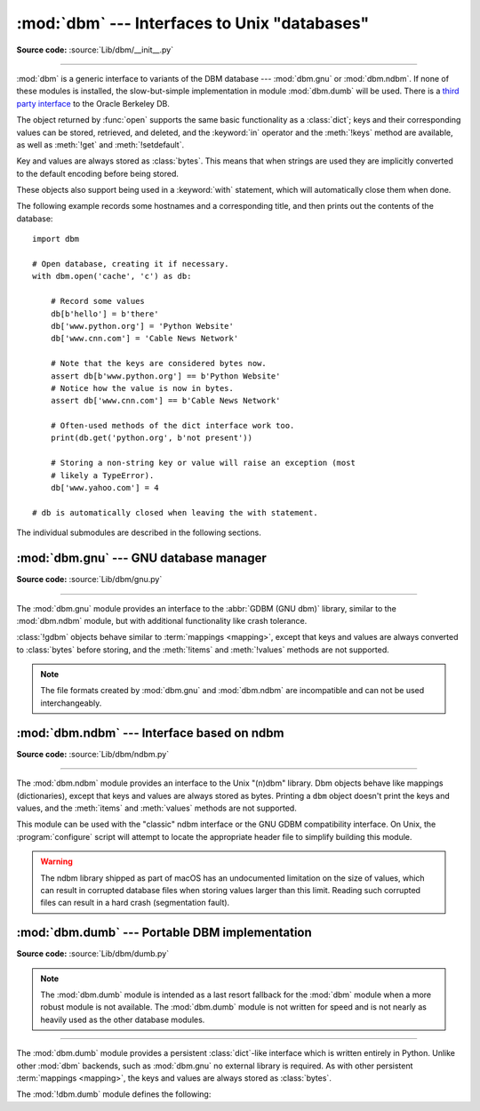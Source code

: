 :mod:`dbm` --- Interfaces to Unix "databases"
=============================================

.. module:: dbm
   :synopsis: Interfaces to various Unix "database" formats.

**Source code:** :source:`Lib/dbm/__init__.py`

--------------

:mod:`dbm` is a generic interface to variants of the DBM database ---
:mod:`dbm.gnu` or :mod:`dbm.ndbm`.  If none of these modules is installed, the
slow-but-simple implementation in module :mod:`dbm.dumb` will be used.  There
is a `third party interface <https://www.jcea.es/programacion/pybsddb.htm>`_ to
the Oracle Berkeley DB.


.. exception:: error

   A tuple containing the exceptions that can be raised by each of the supported
   modules, with a unique exception also named :exc:`dbm.error` as the first
   item --- the latter is used when :exc:`dbm.error` is raised.


.. function:: whichdb(filename)

   This function attempts to guess which of the several simple database modules
   available --- :mod:`dbm.gnu`, :mod:`dbm.ndbm` or :mod:`dbm.dumb` --- should
   be used to open a given file.

   Return one of the following values:

   * ``None`` if the file can't be opened because it's unreadable or doesn't exist
   * the empty string (``''``) if the file's format can't be guessed
   * a string containing the required module name, such as ``'dbm.ndbm'`` or ``'dbm.gnu'``

.. versionchanged:: 3.11
   Accepts :term:`path-like object` for filename.

.. Substitutions for the open() flag param docs;
   all submodules use the same text.

.. |flag_r| replace::
   Open existing database for reading only.

.. |flag_w| replace::
   Open existing database for reading and writing.

.. |flag_c| replace::
   Open database for reading and writing, creating it if it doesn't exist.

.. |flag_n| replace::
   Always create a new, empty database, open for reading and writing.

.. function:: open(file, flag='r', mode=0o666)

   Open the database file *file* and return a corresponding object.

   If the database file already exists, the :func:`whichdb` function is used to
   determine its type and the appropriate module is used; if it does not exist,
   the first module listed above that can be imported is used.

   The optional *flag* argument can be:

   .. csv-table::
      :header: "Value", "Meaning"

      ``'r'`` (default), |flag_r|
      ``'w'``, |flag_w|
      ``'c'``, |flag_c|
      ``'n'``, |flag_n|

   The optional *mode* argument is the Unix mode of the file, used only when the
   database has to be created.  It defaults to octal ``0o666`` (and will be
   modified by the prevailing umask).


The object returned by :func:`open` supports the same basic functionality as a
:class:`dict`; keys and their corresponding values can be stored, retrieved, and
deleted, and the :keyword:`in` operator and the :meth:`!keys` method are
available, as well as :meth:`!get` and :meth:`!setdefault`.

.. versionchanged:: 3.2
   :meth:`!get` and :meth:`!setdefault` are now available in all database modules.

.. versionchanged:: 3.8
   Deleting a key from a read-only database raises database module specific error
   instead of :exc:`KeyError`.

.. versionchanged:: 3.11
   Accepts :term:`path-like object` for file.

Key and values are always stored as :class:`bytes`. This means that when
strings are used they are implicitly converted to the default encoding before
being stored.

These objects also support being used in a :keyword:`with` statement, which
will automatically close them when done.

.. versionchanged:: 3.4
   Added native support for the context management protocol to the objects
   returned by :func:`.open`.

The following example records some hostnames and a corresponding title,  and
then prints out the contents of the database::

   import dbm

   # Open database, creating it if necessary.
   with dbm.open('cache', 'c') as db:

       # Record some values
       db[b'hello'] = b'there'
       db['www.python.org'] = 'Python Website'
       db['www.cnn.com'] = 'Cable News Network'

       # Note that the keys are considered bytes now.
       assert db[b'www.python.org'] == b'Python Website'
       # Notice how the value is now in bytes.
       assert db['www.cnn.com'] == b'Cable News Network'

       # Often-used methods of the dict interface work too.
       print(db.get('python.org', b'not present'))

       # Storing a non-string key or value will raise an exception (most
       # likely a TypeError).
       db['www.yahoo.com'] = 4

   # db is automatically closed when leaving the with statement.


.. seealso::

   Module :mod:`shelve`
      Persistence module which stores non-string data.


The individual submodules are described in the following sections.


:mod:`dbm.gnu` --- GNU database manager
---------------------------------------

.. module:: dbm.gnu
   :platform: Unix
   :synopsis: GNU database manager

**Source code:** :source:`Lib/dbm/gnu.py`

--------------

The :mod:`dbm.gnu` module provides an interface to the :abbr:`GDBM (GNU dbm)`
library, similar to the :mod:`dbm.ndbm` module, but with additional
functionality like crash tolerance.

:class:`!gdbm` objects behave similar to :term:`mappings <mapping>`,
except that keys and values are always converted to :class:`bytes` before storing,
and the :meth:`!items` and :meth:`!values` methods are not supported.

.. note::
   The file formats created by :mod:`dbm.gnu` and :mod:`dbm.ndbm` are
   incompatible and can not be used interchangeably.

.. exception:: error

   Raised on :mod:`dbm.gnu`-specific errors, such as I/O errors. :exc:`KeyError` is
   raised for general mapping errors like specifying an incorrect key.


.. function:: open(filename, flag="r", mode=0o666, /)

   Open a GDBM database and return a :class:`!gdbm` object.  The *filename*
   argument is the name of the database file.

   The optional *flag* argument can be:

   .. csv-table::
      :header: "Value", "Meaning"

      ``'r'`` (default), |flag_r|
      ``'w'``, |flag_w|
      ``'c'``, |flag_c|
      ``'n'``, |flag_n|

   The following additional characters may be appended to the flag to control
   how the database is opened:

   +---------+--------------------------------------------+
   | Value   | Meaning                                    |
   +=========+============================================+
   | ``'f'`` | Open the database in fast mode.  Writes    |
   |         | to the database will not be synchronized.  |
   +---------+--------------------------------------------+
   | ``'s'`` | Synchronized mode. This will cause changes |
   |         | to the database to be immediately written  |
   |         | to the file.                               |
   +---------+--------------------------------------------+
   | ``'u'`` | Do not lock database.                      |
   +---------+--------------------------------------------+

   Not all flags are valid for all versions of GDBM.  The module constant
   :const:`open_flags` is a string of supported flag characters.  The exception
   :exc:`error` is raised if an invalid flag is specified.

   The optional *mode* argument is the Unix mode of the file, used only when the
   database has to be created.  It defaults to octal ``0o666``.

   In addition to the dictionary-like methods, :class:`gdbm` objects have the
   following methods:

   .. versionchanged:: 3.11
      Accepts :term:`path-like object` for filename.

   .. method:: gdbm.firstkey()

      It's possible to loop over every key in the database using this method  and the
      :meth:`nextkey` method.  The traversal is ordered by GDBM's internal
      hash values, and won't be sorted by the key values.  This method returns
      the starting key.

   .. method:: gdbm.nextkey(key)

      Returns the key that follows *key* in the traversal.  The following code prints
      every key in the database ``db``, without having to create a list in memory that
      contains them all::

         k = db.firstkey()
         while k is not None:
             print(k)
             k = db.nextkey(k)

   .. method:: gdbm.reorganize()

      If you have carried out a lot of deletions and would like to shrink the space
      used by the GDBM file, this routine will reorganize the database.  :class:`!gdbm`
      objects will not shorten the length of a database file except by using this
      reorganization; otherwise, deleted file space will be kept and reused as new
      (key, value) pairs are added.

   .. method:: gdbm.sync()

      When the database has been opened in fast mode, this method forces any
      unwritten data to be written to the disk.

   .. method:: gdbm.close()

      Close the GDBM database.

   .. method:: gdbm.clear()

      Remove all items from the GDBM database.

      .. versionadded:: 3.13


:mod:`dbm.ndbm` --- Interface based on ndbm
-------------------------------------------

.. module:: dbm.ndbm
   :platform: Unix
   :synopsis: The standard "database" interface, based on ndbm.

**Source code:** :source:`Lib/dbm/ndbm.py`

--------------

The :mod:`dbm.ndbm` module provides an interface to the Unix "(n)dbm" library.
Dbm objects behave like mappings (dictionaries), except that keys and values are
always stored as bytes. Printing a ``dbm`` object doesn't print the keys and
values, and the :meth:`items` and :meth:`values` methods are not supported.

This module can be used with the "classic" ndbm interface or the GNU GDBM
compatibility interface. On Unix, the :program:`configure` script will attempt
to locate the appropriate header file to simplify building this module.

.. warning::

   The ndbm library shipped as part of macOS has an undocumented limitation on the
   size of values, which can result in corrupted database files
   when storing values larger than this limit. Reading such corrupted files can
   result in a hard crash (segmentation fault).

.. exception:: error

   Raised on :mod:`dbm.ndbm`-specific errors, such as I/O errors. :exc:`KeyError` is raised
   for general mapping errors like specifying an incorrect key.


.. data:: library

   Name of the ``ndbm`` implementation library used.


.. function:: open(filename[, flag[, mode]])

   Open a dbm database and return a ``ndbm`` object.  The *filename* argument is the
   name of the database file (without the :file:`.dir` or :file:`.pag` extensions).

   The optional *flag* argument must be one of these values:

   .. csv-table::
      :header: "Value", "Meaning"

      ``'r'`` (default), |flag_r|
      ``'w'``, |flag_w|
      ``'c'``, |flag_c|
      ``'n'``, |flag_n|

   The optional *mode* argument is the Unix mode of the file, used only when the
   database has to be created.  It defaults to octal ``0o666`` (and will be
   modified by the prevailing umask).

   In addition to the dictionary-like methods, ``ndbm`` objects
   provide the following method:

   .. versionchanged:: 3.11
      Accepts :term:`path-like object` for filename.

   .. method:: ndbm.close()

      Close the ``ndbm`` database.

   .. method:: ndbm.clear()

      Remove all items from the ``ndbm`` database.

      .. versionadded:: 3.13


:mod:`dbm.dumb` --- Portable DBM implementation
-----------------------------------------------

.. module:: dbm.dumb
   :synopsis: Portable implementation of the simple DBM interface.

**Source code:** :source:`Lib/dbm/dumb.py`

.. index:: single: databases

.. note::

   The :mod:`dbm.dumb` module is intended as a last resort fallback for the
   :mod:`dbm` module when a more robust module is not available. The :mod:`dbm.dumb`
   module is not written for speed and is not nearly as heavily used as the other
   database modules.

--------------

The :mod:`dbm.dumb` module provides a persistent :class:`dict`-like
interface which is written entirely in Python.
Unlike other :mod:`dbm` backends, such as :mod:`dbm.gnu` no
external library is required.
As with other persistent :term:`mappings <mapping>`,
the keys and values are always stored as :class:`bytes`.

The :mod:`!dbm.dumb` module defines the following:

.. exception:: error

   Raised on :mod:`dbm.dumb`-specific errors, such as I/O errors.  :exc:`KeyError` is
   raised for general mapping errors like specifying an incorrect key.


.. function:: open(filename, flag="c", mode=0o666)

   Open a "dumbdbm" database and return a :class:`!dumbdbm` object.
   The *filename* argument is the basename of the database file
   (without any specific extensions).
   When a "dumbdbm" database is created,
   files with :file:`.dat` and :file:`.dir` extensions are created.

   The optional *flag* argument can be:

   .. csv-table::
      :header: "Value", "Meaning"

      ``'r'``, |flag_r|
      ``'w'``, |flag_w|
      ``'c'`` (default), |flag_c|
      ``'n'``, |flag_n|

   The optional *mode* argument is the Unix mode of the file, used only when the
   database has to be created.  It defaults to octal ``0o666`` (and will be modified
   by the prevailing umask).

   .. warning::
      It is possible to crash the Python interpreter when loading a database
      with a sufficiently large/complex entry due to stack depth limitations in
      Python's AST compiler.

   .. versionchanged:: 3.5
      :func:`open` always creates a new database when the flag has the value
      ``'n'``.

   .. versionchanged:: 3.8
      A database opened with flags ``'r'`` is now read-only.  Opening with
      flags ``'r'`` and ``'w'`` no longer creates a database if it does not
      exist.

   .. versionchanged:: 3.11
      Accepts :term:`path-like object` for filename.

   In addition to the methods provided by the
   :class:`collections.abc.MutableMapping` class, :class:`!dumbdbm` objects
   provide the following methods:

   .. method:: dumbdbm.sync()

      Synchronize the on-disk directory and data files.  This method is called
      by the :meth:`Shelve.sync` method.

   .. method:: dumbdbm.close()

      Close the "dumbdbm" database.

